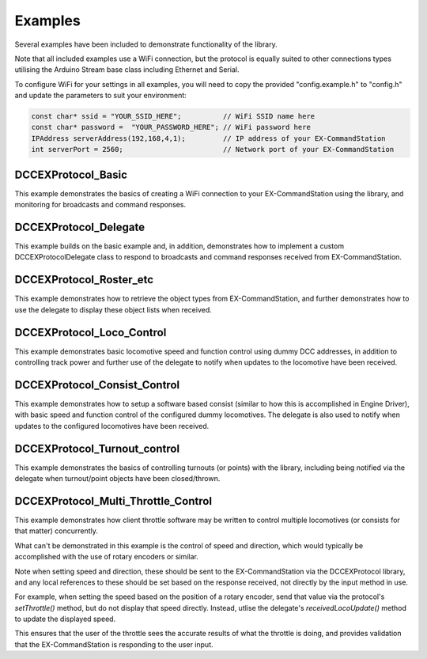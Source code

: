 Examples
========

Several examples have been included to demonstrate functionality of the library.

Note that all included examples use a WiFi connection, but the protocol is equally suited to other connections types utilising the Arduino Stream base class including Ethernet and Serial.

To configure WiFi for your settings in all examples, you will need to copy the provided "config.example.h" to "config.h" and update the parameters to suit your environment:

.. code-block:: cpp

  const char* ssid = "YOUR_SSID_HERE";          // WiFi SSID name here
  const char* password =  "YOUR_PASSWORD_HERE"; // WiFi password here
  IPAddress serverAddress(192,168,4,1);         // IP address of your EX-CommandStation
  int serverPort = 2560;                        // Network port of your EX-CommandStation

DCCEXProtocol_Basic
-------------------

This example demonstrates the basics of creating a WiFi connection to your EX-CommandStation using the library, and monitoring for broadcasts and command responses.

DCCEXProtocol_Delegate
----------------------

This example builds on the basic example and, in addition, demonstrates how to implement a custom DCCEXProtocolDelegate class to respond to broadcasts and command responses received from EX-CommandStation.

DCCEXProtocol_Roster_etc
------------------------

This example demonstrates how to retrieve the object types from EX-CommandStation, and further demonstrates how to use the delegate to display these object lists when received.

DCCEXProtocol_Loco_Control
--------------------------

This example demonstrates basic locomotive speed and function control using dummy DCC addresses, in addition to controlling track power and further use of the delegate to notify when updates to the locomotive have been received.

DCCEXProtocol_Consist_Control
-----------------------------

This example demonstrates how to setup a software based consist (similar to how this is accomplished in Engine Driver), with basic speed and function control of the configured dummy locomotives. The delegate is also used to notify when updates to the configured locomotives have been received.

DCCEXProtocol_Turnout_control
-----------------------------

This example demonstrates the basics of controlling turnouts (or points) with the library, including being notified via the delegate when turnout/point objects have been closed/thrown.

DCCEXProtocol_Multi_Throttle_Control
------------------------------------

This example demonstrates how client throttle software may be written to control multiple locomotives (or consists for that matter) concurrently.

What can't be demonstrated in this example is the control of speed and direction, which would typically be accomplished with the use of rotary encoders or similar.

Note when setting speed and direction, these should be sent to the EX-CommandStation via the DCCEXProtocol library, and any local references to these should be set based on the response received, not directly by the input method in use.

For example, when setting the speed based on the position of a rotary encoder, send that value via the protocol's `setThrottle()` method, but do not display that speed directly. Instead, utlise the delegate's `receivedLocoUpdate()` method to update the displayed speed.

This ensures that the user of the throttle sees the accurate results of what the throttle is doing, and provides validation that the EX-CommandStation is responding to the user input.
